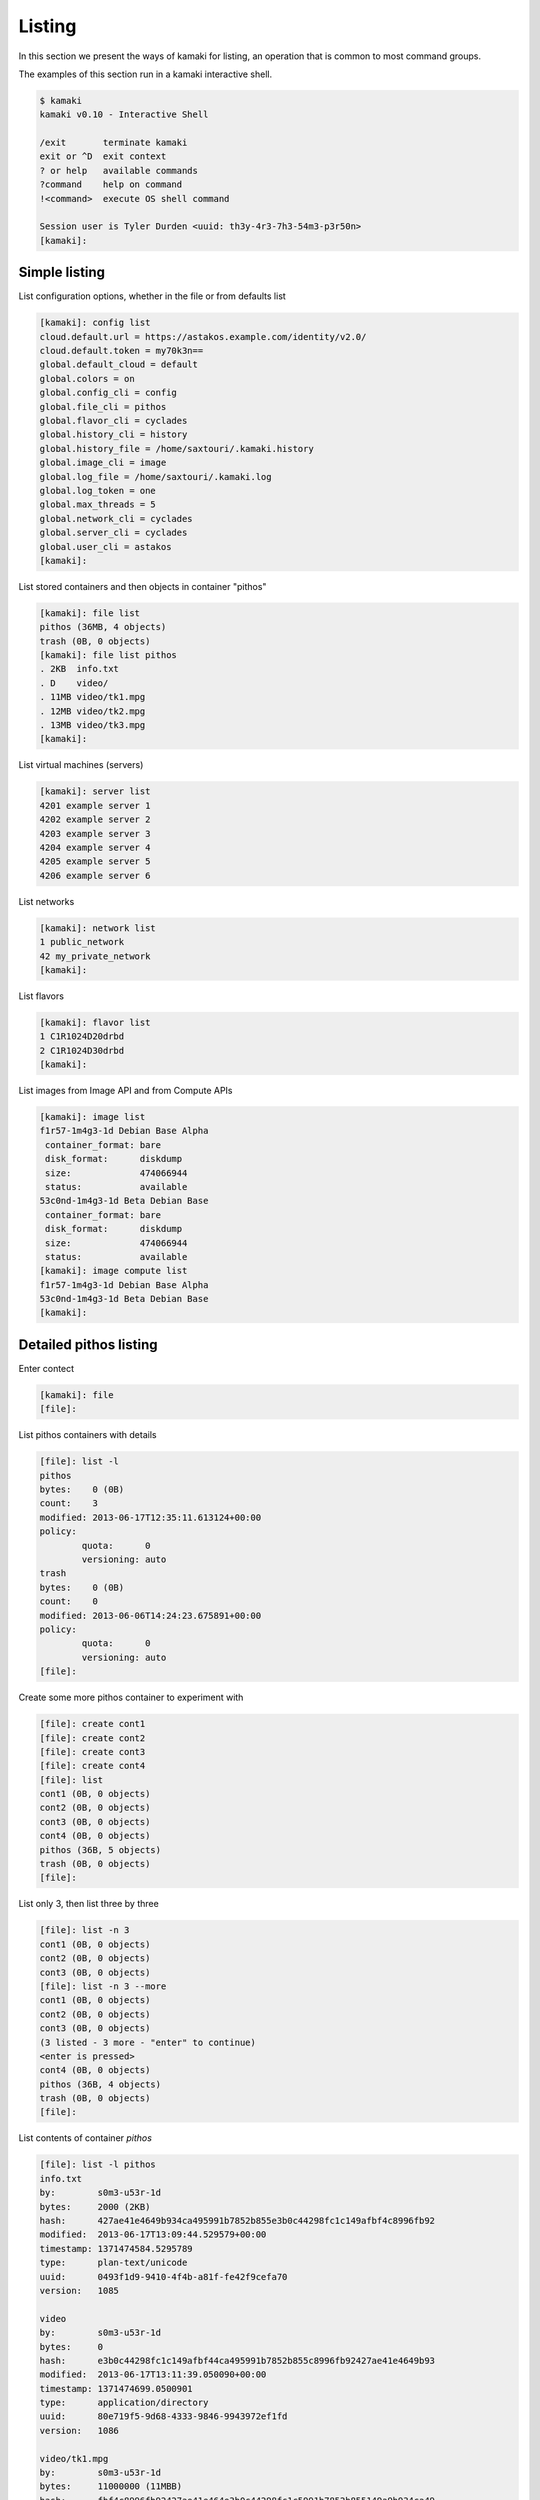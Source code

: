 Listing
=======

In this section we present the ways of kamaki for listing, an operation that is
common to most command groups.

The examples of this section run in a kamaki interactive shell.

.. code-block:: console

    $ kamaki
    kamaki v0.10 - Interactive Shell

    /exit       terminate kamaki
    exit or ^D  exit context
    ? or help   available commands
    ?command    help on command
    !<command>  execute OS shell command

    Session user is Tyler Durden <uuid: th3y-4r3-7h3-54m3-p3r50n>
    [kamaki]:

Simple listing
--------------

List configuration options, whether in the file or from defaults list

.. code-block:: console

    [kamaki]: config list
    cloud.default.url = https://astakos.example.com/identity/v2.0/
    cloud.default.token = my70k3n==
    global.default_cloud = default
    global.colors = on
    global.config_cli = config
    global.file_cli = pithos
    global.flavor_cli = cyclades
    global.history_cli = history
    global.history_file = /home/saxtouri/.kamaki.history
    global.image_cli = image
    global.log_file = /home/saxtouri/.kamaki.log
    global.log_token = one
    global.max_threads = 5
    global.network_cli = cyclades
    global.server_cli = cyclades
    global.user_cli = astakos
    [kamaki]:

List stored containers and then objects in container "pithos"

.. code-block:: console

    [kamaki]: file list
    pithos (36MB, 4 objects)
    trash (0B, 0 objects)
    [kamaki]: file list pithos
    . 2KB  info.txt
    . D    video/
    . 11MB video/tk1.mpg
    . 12MB video/tk2.mpg
    . 13MB video/tk3.mpg
    [kamaki]:

List virtual machines (servers)

.. code-block:: console

    [kamaki]: server list
    4201 example server 1
    4202 example server 2
    4203 example server 3
    4204 example server 4
    4205 example server 5
    4206 example server 6

List networks

.. code-block:: console

    [kamaki]: network list
    1 public_network
    42 my_private_network
    [kamaki]:

List flavors

.. code-block:: console

    [kamaki]: flavor list
    1 C1R1024D20drbd
    2 C1R1024D30drbd
    [kamaki]:

List images from Image API and from Compute APIs

.. code-block:: console

    [kamaki]: image list
    f1r57-1m4g3-1d Debian Base Alpha
     container_format: bare
     disk_format:      diskdump
     size:             474066944
     status:           available
    53c0nd-1m4g3-1d Beta Debian Base
     container_format: bare
     disk_format:      diskdump
     size:             474066944
     status:           available
    [kamaki]: image compute list
    f1r57-1m4g3-1d Debian Base Alpha
    53c0nd-1m4g3-1d Beta Debian Base
    [kamaki]:

Detailed pithos listing
-----------------------

Enter contect

.. code-block:: console

    [kamaki]: file
    [file]:

List pithos containers with details

.. code-block:: console

    [file]: list -l
    pithos
    bytes:    0 (0B)
    count:    3
    modified: 2013-06-17T12:35:11.613124+00:00
    policy:
            quota:      0
            versioning: auto
    trash
    bytes:    0 (0B)
    count:    0
    modified: 2013-06-06T14:24:23.675891+00:00
    policy:
            quota:      0
            versioning: auto
    [file]:

Create some more pithos container to experiment with

.. code-block:: console

    [file]: create cont1
    [file]: create cont2
    [file]: create cont3
    [file]: create cont4
    [file]: list
    cont1 (0B, 0 objects)
    cont2 (0B, 0 objects)
    cont3 (0B, 0 objects)
    cont4 (0B, 0 objects)
    pithos (36B, 5 objects)
    trash (0B, 0 objects)
    [file]:

List only 3, then list three by three

.. code-block:: console

    [file]: list -n 3
    cont1 (0B, 0 objects)
    cont2 (0B, 0 objects)
    cont3 (0B, 0 objects)
    [file]: list -n 3 --more
    cont1 (0B, 0 objects)
    cont2 (0B, 0 objects)
    cont3 (0B, 0 objects)
    (3 listed - 3 more - "enter" to continue)
    <enter is pressed>
    cont4 (0B, 0 objects)
    pithos (36B, 4 objects)
    trash (0B, 0 objects)
    [file]:

List contents of container `pithos`

.. code-block:: console

    [file]: list -l pithos
    info.txt
    by:        s0m3-u53r-1d
    bytes:     2000 (2ΚB)
    hash:      427ae41e4649b934ca495991b7852b855e3b0c44298fc1c149afbf4c8996fb92
    modified:  2013-06-17T13:09:44.529579+00:00
    timestamp: 1371474584.5295789
    type:      plan-text/unicode
    uuid:      0493f1d9-9410-4f4b-a81f-fe42f9cefa70
    version:   1085
     
    video
    by:        s0m3-u53r-1d
    bytes:     0
    hash:      e3b0c44298fc1c149afbf44ca495991b7852b855c8996fb92427ae41e4649b93
    modified:  2013-06-17T13:11:39.050090+00:00
    timestamp: 1371474699.0500901
    type:      application/directory
    uuid:      80e719f5-9d68-4333-9846-9943972ef1fd
    version:   1086
     
    video/tk1.mpg
    by:        s0m3-u53r-1d
    bytes:     11000000 (11ΜΒB)
    hash:      fbf4c8996fb92427ae41e464e3b0c44298fc1c5991b7852b855149a9b934ca49
    modified:  2013-06-17T13:09:15.866515+00:00
    timestamp: 1371474555.8665149
    type:      video/mpeg
    uuid:      b0b46b39-c59a-4adc-a386-6a169cb9f8a5
    version:   1079
     
    video/tk2.mpg
    by:        s0m3-u53r-1d
    bytes:     12000000 (12MB)
    hash:      44298fc1c149afbf4c8996fb92427ae41e4649b934ca495991b78e3b0c52b855
    modified:  2013-06-17T13:09:23.898652+00:00
    timestamp: 1371474563.8986521
    type:      video/mpeg
    uuid:      12a81309-db3c-4e30-ae9a-4ac2b8289def
    version:   1081
     
    video/tk3.mpg
    by:        s0m3-u53r-1d
    bytes:     13000000 (13MB)
    hash:      1e4649b934ca495991b7852b855e3b0c44298fc1c149afbf4c8996fb92427ae4
    modified:  2013-06-17T13:09:28.222536+00:00
    timestamp: 1371474568.2225361
    type:      video/mpeg
    uuid:      4195e8c3-9b9a-4e97-8c20-fdfef34892fe
    version:   1083
    [kamaki]:

List only objects starting with "video" and exit "file" context

.. code-block:: console

    [file]: list -l pithos:video/
    video/tk1.mpg
    by:        s0m3-u53r-1d
    bytes:     11000000 (11ΜΒB)
    hash:      fbf4c8996fb92427ae41e464e3b0c44298fc1c5991b7852b855149a9b934ca49
    modified:  2013-06-17T13:09:15.866515+00:00
    timestamp: 1371474555.8665149
    type:      video/mpeg
    uuid:      b0b46b39-c59a-4adc-a386-6a169cb9f8a5
    version:   1079
     
    video/tk2.mpg
    by:        s0m3-u53r-1d
    bytes:     12000000 (12MB)
    hash:      44298fc1c149afbf4c8996fb92427ae41e4649b934ca495991b78e3b0c52b855
    modified:  2013-06-17T13:09:23.898652+00:00
    timestamp: 1371474563.8986521
    type:      video/mpeg
    uuid:      12a81309-db3c-4e30-ae9a-4ac2b8289def
    version:   1081
     
    video/tk3.mpg
    by:        s0m3-u53r-1d
    bytes:     13000000 (13MB)
    hash:      1e4649b934ca495991b7852b855e3b0c44298fc1c149afbf4c8996fb92427ae4
    modified:  2013-06-17T13:09:28.222536+00:00
    timestamp: 1371474568.2225361
    type:      video/mpeg
    uuid:      4195e8c3-9b9a-4e97-8c20-fdfef34892fe
    version:   1083


Exit context

.. code-block:: console

    [file]: exit
    [kamaki]:

Detailed Server Listing
-----------------------

Enter context

.. code-block:: console

    [kamaki]: server
    [server]:

List only 3, then list three by three, all with enumeration

.. code-block:: console

    [server]: list -n 3 --enumerate
    1. 4201 example server 1
    2. 4202 example server 2
    3. 4203 example server 3
    4. 4204 example server 4
    5. 4205 example server 5
    6. 4206 example server 6
    [server]: list -n 3 --more --enumerate
    1. 4201 example server 1
    2. 4202 example server 2
    3. 4203 example server 3
    (3 listed - 3 more - "enter" to continue)
    <press "enter">
    4. 4204 example server 4
    5. 4205 example server 5
    6. 4206 example server 6
    [server]:

Get json output returned by the compute API server (only first two VMs)

.. code-block:: console

    [server]: list -j -n 2
    [
        {
            "name": "example server 1",
            "links": [
              {
                "href": "https://example.com/compute/v2.0/servers/4201",
                "rel": "self"
              },
              {
                "href": "https://example.com/compute/v2.0/servers/4201",
                "rel": "bookmark"
              }
            ],
            "id": 4201
          },
          {
            "name": "example server 2",
            "links": [
              {
                "href": "https://example.com/compute/v2.0/servers/4202",
                "rel": "self"
              },
              {
                "href": "https://example.com/compute/v2.0/servers/4202",
                "rel": "bookmark"
              }
            ],
            "id": 4202
          }
    ]
    [server]:

Server details (first two only)

.. code-block:: console

    [server]: list -l -n 2
    4201 my example server 1
        accessIPv4:
        accessIPv6:
        addresses:
                    42:
                           OS-EXT-IPS:type: fixed
                           addr:            192.168.12.4
                           version:         4
                        
                           OS-EXT-IPS:type: fixed
                           addr:            2001:648:2ffc:1222:a800:2ff:fee3:49f1
                           version:         6
        attachments:
                       firewallProfile: DISABLED
                       id:              nic-37231-0
                       ipv4:            192.168.12.4
                       ipv6:            2001:648:2ffc:1222:a800:2ff:fee3:49f1
                       mac_address:     aa:00:02:e3:49:f8
                       network_id:      4161
        config_drive:
        created:         2013-05-11T18:03:41.471605+00:00
        diagnostics:
                       created:     2013-05-11T18:04:23.298132+00:00
                       details:     None
                       level:       DEBUG
                       message:     Image customization finished successfully.
                       source:      image-info
                       source_date: 2013-05-11T18:04:23.286869+00:00
        flavor:
                    id:    1
                    links:
                            href: https://example.com/compute/v2.0/flavors/1
                            rel:  bookmark
                        
                            href: https://example.com/compute/v2.0/flavors/1
                            rel:  self
        hostId:
        image:
                    id:    f1r57-1m4g3-1d
                    links:
                            href: https://example.com/compute/v2.0/images/f1r57-1m4g3-1d
                            rel:  bookmark

                            href: https://example.com/compute/v2.0/images/f1r57-1m4g3-1d
                            rel:  self

                            href: https:/example.com/image/v1.0/images/f1r57-1m4g3-1d
                            rel:  alternate
        key_name:        None
        links:
                       href: https://example.com/compute/v2.0/servers/4201
                       rel:  bookmark

                       href: https://example.com/compute/v2.0/servers/4201
                       rel:  self
        metadata:
                    os:    ubuntu
                    users: user
        progress:        100
        security_groups:
                       name: default
        status:          ACTIVE
        suspended:       False
        tenant_id:       s0m3-u53r-1d
        updated:         2013-06-17T07:57:50.054550+00:00
        user_id:         s0m3-u53r-1d
    4202 my example server 2
        accessIPv4:
        accessIPv6:
        addresses:
                    42:
                           OS-EXT-IPS:type: fixed
                           addr:            192.168.12.4
                           version:         4

                           OS-EXT-IPS:type: fixed
                           addr:            2002:648:2ffc:1222:a800:2ff:fee3:49f1
                           version:         6
        attachments:
                       firewallProfile: DISABLED
                       id:              nic-37231-0
                       ipv4:            192.168.12.4
                       ipv6:            2002:648:2ffc:1222:a800:2ff:fee3:49f1
                       mac_address:     aa:00:02:e3:49:f8
                       network_id:      42
        config_drive:
        created:         2013-05-11T18:03:41.471605+00:00
        diagnostics:
                       created:     2013-05-11T18:04:23.298132+00:00
                       details:     None
                       level:       DEBUG
                       message:     Image customization finished successfully.
                       source:      image-info
                       source_date: 2013-05-11T18:04:23.286869+00:00
        flavor:
                    id:    2
                    links:
                            href: https://example.com/compute/v2.0/flavors/2
                            rel:  bookmark

                            href: https://example.com/compute/v2.0/flavors/2
                            rel:  self
        hostId:
        image:
                    id:    53c0nd-1m4g3-1d
                    links:
                            href: https://example.com/compute/v2.0/images/53c0nd-1m4g3-1d
                            rel:  bookmark
                        
                            href: https://example.com/compute/v2.0/images/53c0nd-1m4g3-1d
                            rel:  self
                        
                            href: https:/example.com/image/v1.0/images/53c0nd-1m4g3-1d
                            rel:  alternate
        key_name:        None
        links:
                       href: https://example.com/compute/v2.0/servers/4202
                       rel:  bookmark
                   
                       href: https://example.com/compute/v2.0/servers/4202
                       rel:  self
        metadata:
                    os:    ubuntu
                    users: user
        progress:        100
        security_groups:
                       name: default
        status:          ACTIVE
        suspended:       False
        tenant_id:       s0m3-u53r-1d
        updated:         2013-06-17T07:57:50.054550+00:00
        user_id:         s0m3-u53r-1d
    [server]:

Exit context

.. code-block:: console

    [server]: exit
    [kamaki]:

.. note:: `network` and `flavor list` behave in the same way as `server list`

Detailed image listing
----------------------

Enter context

.. code-block:: console

    [kamaki]: image
    [image]:

Detailed listing

.. code-block:: console

    [image]: list -l
    f1r57-1m4g3-1d Debian Base Alpha
        checksum:         9344d77620cde1dd77da...7b70badda34b26d782
        container_format: bare
        created_at:       2013-06-03 16:44:16
        deleted_at:
        disk_format:      diskdump
        is_public:        True
        location:         pithos://s0m3-5up3r-u53r-1d/pithos/debian_base1.diskdump
        owner:            s0m3-5up3r-u53r-1d
        properties:
                    description:    Debian 6.0.6 (Squeeze) Base System
                    gui:            No GUI
                    kernel:         2.6.32
                    os:             debian
                    osfamily:       linux
                    root_partition: 1
                    sortorder:      1
                    users:          root
        size:             474066944
        status:           available
        updated_at:       2013-06-03 16:44:16
    53c0nd-1m4g3-1d Beta Debian Base
        checksum:         9344d77620cde1dd77da...7b70badda34b26d782
        container_format: bare
        created_at:       2013-06-03 16:44:16
        deleted_at:
        disk_format:      diskdump
        is_public:        True
        location:         pithos://s0m3-5up3r-u53r-1d/pithos/debian_base2.diskdump
        owner:            s0m3-5up3r-u53r-1d
        properties:
                    description:    Debian 6.0.6 (Squeeze) Base System
                    gui:            No GUI
                    kernel:         2.6.32
                    os:             debian
                    osfamily:       linux
                    root_partition: 1
                    sortorder:      1
                    users:          root
        size:             474066944
        status:           available
        updated_at:       2013-06-03 16:44:16
    [image]: compute list
    f1r57-1m4g3-1d Debian Base Alpha
        created:   2013-06-03T16:21:53+00:00
        links:
             href: https://example.com/cyclades/compute/v2.0/images/f1r57-1m4g3-1d
             rel:  bookmark
         
             href: https://example.com/cyclades/compute/v2.0/images/f1r57-1m4g3-1d
             rel:  self
         
             href: https://example.com/cyclades/image/v1.0/images/f1r57-1m4g3-1d
             rel:  alternate
        metadata:
          description:    Debian 6.0.6 (Squeeze) Base System
          gui:            No GUI
          kernel:         2.6.32
          os:             debian
          osfamily:       linux
          root_partition: 1
          sortorder:      1
          users:          root
        progress:  100
        status:    ACTIVE
        tenant_id: s0m3-5up3r-u53r-1d
        updated:   2013-06-03T16:21:53+00:00
        user_id:   s0m3-5up3r-u53r-1d
    53c0nd-1m4g3-1d Beta Debian Base
        created:   2013-06-03T16:21:53+00:00
        links:
             href: https://example.com/cyclades/compute/v2.0/images/53c0nd-1m4g3-1d
             rel:  bookmark
         
             href: https://example.com/cyclades/compute/v2.0/images/53c0nd-1m4g3-1d
             rel:  self
         
             href: https://example.com/cyclades/image/v1.0/images/53c0nd-1m4g3-1d
             rel:  alternate
        metadata:
          description:    Debian 6.0.6 (Squeeze) Base System
          gui:            No GUI
          kernel:         2.6.32
          os:             debian
          osfamily:       linux
          root_partition: 1
          sortorder:      1
          users:          root
        progress:  100
        status:    ACTIVE
        tenant_id: s0m3-5up3r-u53r-1d
        updated:   2013-06-03T16:21:53+00:00
        user_id:   s0m3-5up3r-u53r-1d
    [image]:

Filter listing by prefix, suffix or words in image names

.. code-block:: console

    [image]: list --name-prefix=Debian
    f1r57-1m4g3-1d Debian Base Alpha
    [image]: list --name-suffix=Base
    53c0nd-1m4g3-1d Beta Debian Base
    [image]: list --name-like=Alpha
    f1r57-1m4g3-1d Debian Base Alpha
    [image]: list --name-like=Beta
    53c0nd-1m4g3-1d Beta Debian Base
    [image]: list --name-like="Debian Base"
    f1r57-1m4g3-1d Debian Base Alpha
    53c0nd-1m4g3-1d Beta Debian Base
    [image]:

Filter by owner and container format

.. code-block:: console

    [image]: list --owner=s0m3-u53r-1d
    f1r57-1m4g3-1d Debian Base Alpha
    53c0nd-1m4g3-1d Beta Debian Base
    [image]: list --container-format=bare
    f1r57-1m4g3-1d Debian Base Alpha
    53c0nd-1m4g3-1d Beta Debian Base
    [image]:

Exit context:

.. code-block:: console

    [image]: exit
    [kamaki]:
